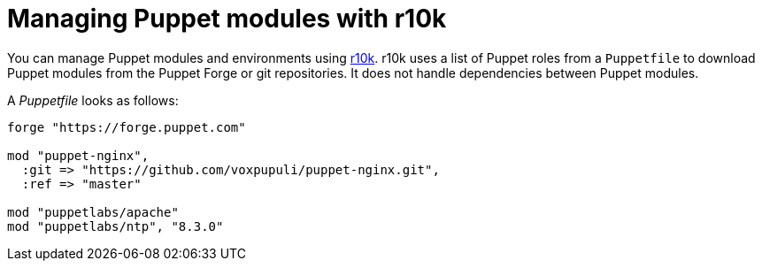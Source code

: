 :_mod-docs-content-type: PROCEDURE

[id="puppet_guide_managing_puppet_modules_with_r10k_{context}"]
= Managing Puppet modules with r10k

You can manage Puppet modules and environments using https://github.com/puppetlabs/r10k[r10k].
r10k uses a list of Puppet roles from a `Puppetfile` to download Puppet modules from the Puppet Forge or git repositories.
It does not handle dependencies between Puppet modules.

A _Puppetfile_ looks as follows:

[source, ruby]
----
forge "https://forge.puppet.com"

mod "puppet-nginx",
  :git => "https://github.com/voxpupuli/puppet-nginx.git",
  :ref => "master"

mod "puppetlabs/apache"
mod "puppetlabs/ntp", "8.3.0"
----
